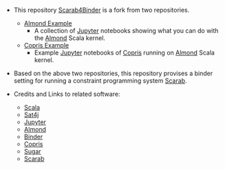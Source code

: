 #+OPTIONS: toc:nil

- This repository [[https://github.com/TakehideSoh/Scarab4Binder][Scarab4Binder]] is a fork from two repositories. 
  - [[https://github.com/almond-sh/examples][Almond Example]]
    - A collection of [[http://jupyter.org/][Jupyter]] notebooks showing what you can do with
      the [[https://almond.sh/][Almond]] Scala kernel.
  - [[https://github.com/tamura70/copris-examples][Copris Example]]
    - Example [[http://jupyter.org/][Jupyter]] notebooks of [[http://bach.istc.kobe-u.ac.jp/copris/][Copris]] running on [[https://almond.sh/][Almond]] Scala
      kernel.

- Based on the above two repositories, this repository provises a
  binder setting for running a constraint programming system [[https://tsoh.org/scarab/][Scarab]]. 

- Credits and Links to related software: 
  - [[https://www.scala-lang.org][Scala]]
  - [[https://www.scala-lang.org][Sat4j]]
  - [[http://jupyter.org/][Jupyter]]
  - [[https://almond.sh][Almond]]
  - [[https://mybinder.org][Binder]]
  - [[http://bach.istc.kobe-u.ac.jp/copris/][Copris]]
  - [[http://bach.istc.kobe-u.ac.jp/sugar/][Sugar]]
  - [[https://tsoh.org/scarab/][Scarab]]


